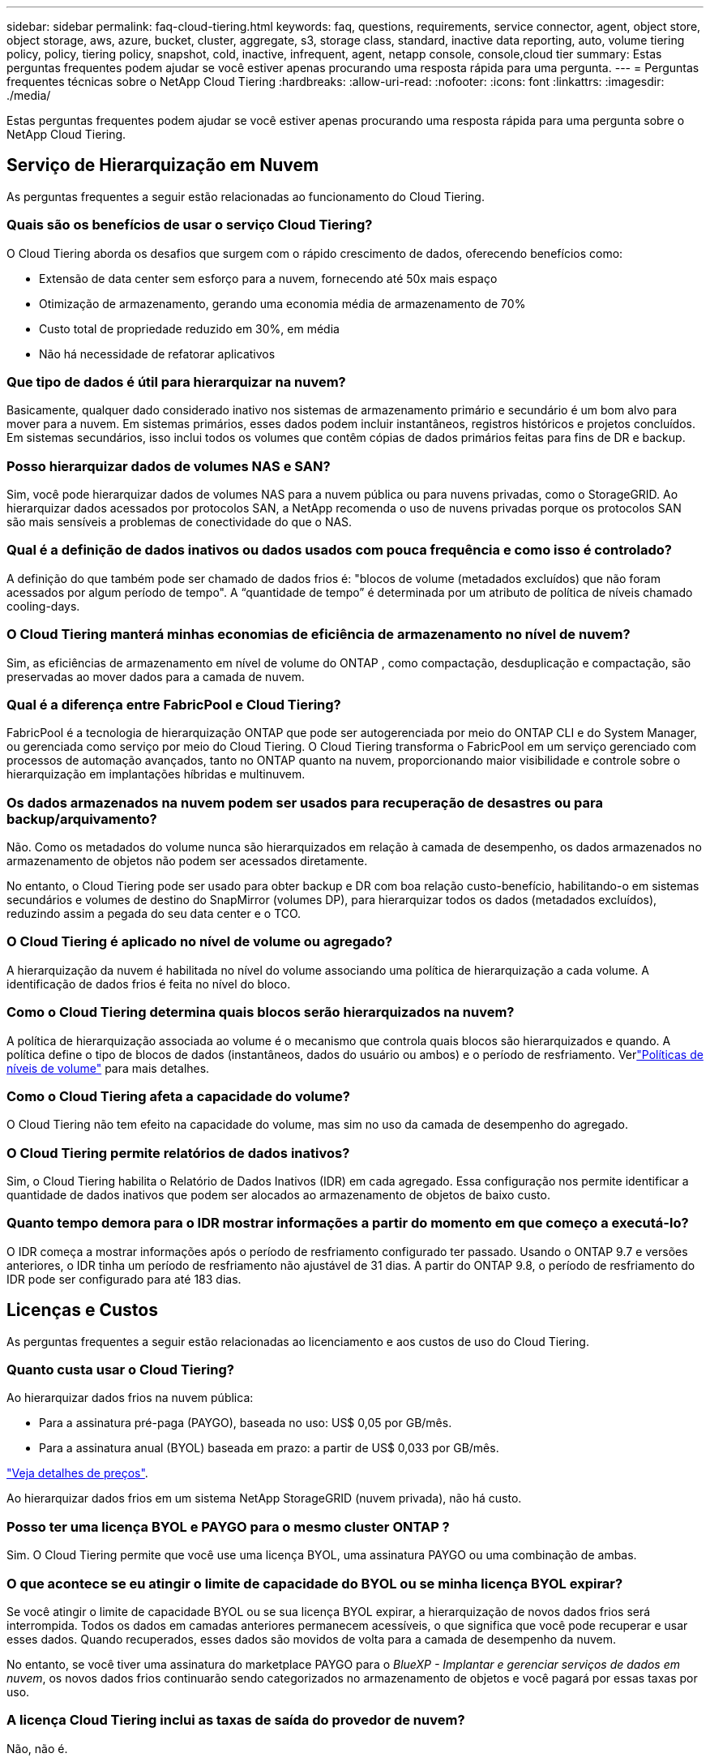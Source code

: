 ---
sidebar: sidebar 
permalink: faq-cloud-tiering.html 
keywords: faq, questions, requirements, service connector, agent, object store, object storage, aws, azure, bucket, cluster, aggregate, s3, storage class, standard, inactive data reporting, auto, volume tiering policy, policy, tiering policy, snapshot, cold, inactive, infrequent, agent, netapp console, console,cloud tier 
summary: Estas perguntas frequentes podem ajudar se você estiver apenas procurando uma resposta rápida para uma pergunta. 
---
= Perguntas frequentes técnicas sobre o NetApp Cloud Tiering
:hardbreaks:
:allow-uri-read: 
:nofooter: 
:icons: font
:linkattrs: 
:imagesdir: ./media/


[role="lead"]
Estas perguntas frequentes podem ajudar se você estiver apenas procurando uma resposta rápida para uma pergunta sobre o NetApp Cloud Tiering.



== Serviço de Hierarquização em Nuvem

As perguntas frequentes a seguir estão relacionadas ao funcionamento do Cloud Tiering.



=== Quais são os benefícios de usar o serviço Cloud Tiering?

O Cloud Tiering aborda os desafios que surgem com o rápido crescimento de dados, oferecendo benefícios como:

* Extensão de data center sem esforço para a nuvem, fornecendo até 50x mais espaço
* Otimização de armazenamento, gerando uma economia média de armazenamento de 70%
* Custo total de propriedade reduzido em 30%, em média
* Não há necessidade de refatorar aplicativos




=== Que tipo de dados é útil para hierarquizar na nuvem?

Basicamente, qualquer dado considerado inativo nos sistemas de armazenamento primário e secundário é um bom alvo para mover para a nuvem.  Em sistemas primários, esses dados podem incluir instantâneos, registros históricos e projetos concluídos.  Em sistemas secundários, isso inclui todos os volumes que contêm cópias de dados primários feitas para fins de DR e backup.



=== Posso hierarquizar dados de volumes NAS e SAN?

Sim, você pode hierarquizar dados de volumes NAS para a nuvem pública ou para nuvens privadas, como o StorageGRID.  Ao hierarquizar dados acessados ​​por protocolos SAN, a NetApp recomenda o uso de nuvens privadas porque os protocolos SAN são mais sensíveis a problemas de conectividade do que o NAS.



=== Qual é a definição de dados inativos ou dados usados com pouca frequência e como isso é controlado?

A definição do que também pode ser chamado de dados frios é: "blocos de volume (metadados excluídos) que não foram acessados por algum período de tempo".  A “quantidade de tempo” é determinada por um atributo de política de níveis chamado cooling-days.



=== O Cloud Tiering manterá minhas economias de eficiência de armazenamento no nível de nuvem?

Sim, as eficiências de armazenamento em nível de volume do ONTAP , como compactação, desduplicação e compactação, são preservadas ao mover dados para a camada de nuvem.



=== Qual é a diferença entre FabricPool e Cloud Tiering?

FabricPool é a tecnologia de hierarquização ONTAP que pode ser autogerenciada por meio do ONTAP CLI e do System Manager, ou gerenciada como serviço por meio do Cloud Tiering.  O Cloud Tiering transforma o FabricPool em um serviço gerenciado com processos de automação avançados, tanto no ONTAP quanto na nuvem, proporcionando maior visibilidade e controle sobre o hierarquização em implantações híbridas e multinuvem.



=== Os dados armazenados na nuvem podem ser usados para recuperação de desastres ou para backup/arquivamento?

Não. Como os metadados do volume nunca são hierarquizados em relação à camada de desempenho, os dados armazenados no armazenamento de objetos não podem ser acessados diretamente.

No entanto, o Cloud Tiering pode ser usado para obter backup e DR com boa relação custo-benefício, habilitando-o em sistemas secundários e volumes de destino do SnapMirror (volumes DP), para hierarquizar todos os dados (metadados excluídos), reduzindo assim a pegada do seu data center e o TCO.



=== O Cloud Tiering é aplicado no nível de volume ou agregado?

A hierarquização da nuvem é habilitada no nível do volume associando uma política de hierarquização a cada volume.  A identificação de dados frios é feita no nível do bloco.



=== Como o Cloud Tiering determina quais blocos serão hierarquizados na nuvem?

A política de hierarquização associada ao volume é o mecanismo que controla quais blocos são hierarquizados e quando.  A política define o tipo de blocos de dados (instantâneos, dados do usuário ou ambos) e o período de resfriamento.  Verlink:concept-cloud-tiering.html#volume-tiering-policies["Políticas de níveis de volume"] para mais detalhes.



=== Como o Cloud Tiering afeta a capacidade do volume?

O Cloud Tiering não tem efeito na capacidade do volume, mas sim no uso da camada de desempenho do agregado.



=== O Cloud Tiering permite relatórios de dados inativos?

Sim, o Cloud Tiering habilita o Relatório de Dados Inativos (IDR) em cada agregado.  Essa configuração nos permite identificar a quantidade de dados inativos que podem ser alocados ao armazenamento de objetos de baixo custo.



=== Quanto tempo demora para o IDR mostrar informações a partir do momento em que começo a executá-lo?

O IDR começa a mostrar informações após o período de resfriamento configurado ter passado.  Usando o ONTAP 9.7 e versões anteriores, o IDR tinha um período de resfriamento não ajustável de 31 dias.  A partir do ONTAP 9.8, o período de resfriamento do IDR pode ser configurado para até 183 dias.



== Licenças e Custos

As perguntas frequentes a seguir estão relacionadas ao licenciamento e aos custos de uso do Cloud Tiering.



=== Quanto custa usar o Cloud Tiering?

Ao hierarquizar dados frios na nuvem pública:

* Para a assinatura pré-paga (PAYGO), baseada no uso: US$ 0,05 por GB/mês.
* Para a assinatura anual (BYOL) baseada em prazo: a partir de US$ 0,033 por GB/mês.


https://bluexp.netapp.com/pricing["Veja detalhes de preços"].

Ao hierarquizar dados frios em um sistema NetApp StorageGRID (nuvem privada), não há custo.



=== Posso ter uma licença BYOL e PAYGO para o mesmo cluster ONTAP ?

Sim. O Cloud Tiering permite que você use uma licença BYOL, uma assinatura PAYGO ou uma combinação de ambas.



=== O que acontece se eu atingir o limite de capacidade do BYOL ou se minha licença BYOL expirar?

Se você atingir o limite de capacidade BYOL ou se sua licença BYOL expirar, a hierarquização de novos dados frios será interrompida.  Todos os dados em camadas anteriores permanecem acessíveis, o que significa que você pode recuperar e usar esses dados.  Quando recuperados, esses dados são movidos de volta para a camada de desempenho da nuvem.

No entanto, se você tiver uma assinatura do marketplace PAYGO para o _BlueXP - Implantar e gerenciar serviços de dados em nuvem_, os novos dados frios continuarão sendo categorizados no armazenamento de objetos e você pagará por essas taxas por uso.



=== A licença Cloud Tiering inclui as taxas de saída do provedor de nuvem?

Não, não é.



=== A reidratação do sistema local está sujeita ao custo de saída cobrado pelos provedores de nuvem?

Sim. Todas as leituras da nuvem pública estão sujeitas a taxas de saída.



=== Como posso estimar meus custos de nuvem?  Existe um modo "e se" para o Cloud Tiering?

A melhor maneira de estimar quanto um provedor de nuvem cobrará pela hospedagem de seus dados é usar suas calculadoras: https://calculator.aws/#/["AWS"] , https://azure.microsoft.com/en-us/pricing/calculator/["Azul"] e https://cloud.google.com/products/calculator["Google Cloud"] .



=== Há alguma cobrança extra pelos provedores de nuvem para leitura/recuperação de dados do armazenamento de objetos para o armazenamento local?



=== Há alguma cobrança extra pelos provedores de nuvem para leitura/recuperação de dados do armazenamento de objetos para o armazenamento local?

Sim. Verificar https://aws.amazon.com/s3/pricing/["Preços do Amazon S3"] , https://azure.microsoft.com/en-us/pricing/details/storage/blobs/["Preço do Block Blob"] , e https://cloud.google.com/storage/pricing["Preços de armazenamento em nuvem"] para preços adicionais incorridos com leitura/recuperação de dados.



=== Como posso estimar a economia dos meus volumes e obter um relatório de dados frios antes de habilitar o Cloud Tiering?

Para obter uma estimativa, adicione seu cluster ONTAP ao NetApp Console e inspecione-o na página Clusters de camadas de nuvem.  Selecione *Calcular economia potencial de níveis* para o cluster iniciar o https://bluexp.netapp.com/cloud-tiering-service-tco["Calculadora de TCO de hierarquização de nuvem"^] para ver quanto dinheiro você pode economizar.



=== Como sou cobrado pela hierarquização quando uso um ONTAP MetroCluster?

Quando usado em ambientes MetroCluster , a licença de hierarquização total é aplicada ao uso de ambos os clusters.  Por exemplo, se você tiver uma licença para 100 TiB de camadas, a capacidade de camadas usada de cada cluster contribuirá para a capacidade total de 100 TiB.



== ONTAP

As seguintes perguntas estão relacionadas ao ONTAP.



=== Quais versões do ONTAP o Cloud Tiering suporta?

O Cloud Tiering oferece suporte ao ONTAP versão 9.2 e superior.



=== Quais tipos de sistemas ONTAP são suportados?

O Cloud Tiering é compatível com clusters AFF, FAS e ONTAP Select de nó único e alta disponibilidade.  Clusters em configurações de espelho do FabricPool e configurações do MetroCluster também são suportados.



=== Posso hierarquizar dados de sistemas FAS somente com HDDs?

Sim, a partir do ONTAP 9.8 você pode hierarquizar dados de volumes hospedados em agregados de HDD.



=== Posso hierarquizar dados de um AFF unido a um cluster que tenha nós FAS com HDDs?

Sim. O Cloud Tiering pode ser configurado para hierarquizar volumes hospedados em qualquer agregado.  A configuração de camadas de dados é irrelevante para o tipo de controlador usado e se o cluster é heterogêneo ou não.



=== E o Cloud Volumes ONTAP?

Se você tiver sistemas Cloud Volumes ONTAP , você os encontrará na página Clusters de camadas de nuvem para obter uma visão completa da divisão de dados em camadas na sua infraestrutura de nuvem híbrida.  No entanto, os sistemas Cloud Volumes ONTAP são somente leitura no Cloud Tiering.  Não é possível configurar o armazenamento em camadas de dados no Cloud Volumes ONTAP a partir do Cloud Tiering. https://docs.netapp.com/us-en/bluexp-cloud-volumes-ontap/task-tiering.html["Você configura o hierarquização para sistemas Cloud Volumes ONTAP a partir do sistema ONTAP no NetApp Console"^] .



=== Quais outros requisitos são necessários para meus clusters ONTAP ?

Depende de onde você organiza os dados frios.  Consulte os links a seguir para mais detalhes:

* link:task-tiering-onprem-aws.html#prepare-your-ontap-cluster["Hierarquização de dados para o Amazon S3"]
* link:task-tiering-onprem-azure.html#preparing-your-ontap-clusters["Hierarquização de dados para o armazenamento de Blobs do Azure"]
* link:task-tiering-onprem-gcp.html#preparing-your-ontap-clusters["Hierarquização de dados para o Google Cloud Storage"]
* link:task-tiering-onprem-storagegrid.html#preparing-your-ontap-clusters["Hierarquização de dados para StorageGRID"]
* link:task-tiering-onprem-s3-compat.html#preparing-your-ontap-clusters["Camada de dados no armazenamento de objetos S3"]




== Armazenamento de objetos

As perguntas a seguir estão relacionadas ao armazenamento de objetos.



=== Quais provedores de armazenamento de objetos são suportados?

O Cloud Tiering oferece suporte aos seguintes provedores de armazenamento de objetos:

* Amazon S3
* Blob do Microsoft Azure
* Armazenamento em nuvem do Google
* NetApp StorageGRID
* Armazenamento de objetos compatível com S3 (por exemplo, MinIO)
* IBM Cloud Object Storage (a configuração do FabricPool deve ser feita usando o System Manager ou o ONTAP CLI)




=== Posso usar meu próprio balde/recipiente?

Sim, você pode. Ao configurar a hierarquização de dados, você tem a opção de adicionar um novo bucket/contêiner ou selecionar um bucket/contêiner existente.



=== Quais regiões são suportadas?

* link:reference-aws-support.html["Regiões AWS suportadas"]
* link:reference-azure-support.html["Regiões do Azure com suporte"]
* link:reference-google-support.html["Regiões do Google Cloud com suporte"]




=== Quais classes de armazenamento S3 são suportadas?

O Cloud Tiering oferece suporte ao armazenamento em camadas de dados para as classes de armazenamento _Standard_, _Standard-Infrequent Access_, _One Zone-Infrequent Access_, _Intelligent Tiering_ e _Glacier Instant Retrieval_.  Verlink:reference-aws-support.html["Classes de armazenamento S3 suportadas"] para mais detalhes.



=== Por que o Amazon S3 Glacier Flexible e o S3 Glacier Deep Archive não são compatíveis com o Cloud Tiering?

O principal motivo pelo qual o Amazon S3 Glacier Flexible e o S3 Glacier Deep Archive não são suportados é que o Cloud Tiering foi projetado como uma solução de hierarquização de alto desempenho, portanto os dados devem estar continuamente disponíveis e rapidamente acessíveis para recuperação.  Com o S3 Glacier Flexible e o S3 Glacier Deep Archive, a recuperação de dados pode levar de alguns minutos a 48 horas.



=== Posso usar outros serviços de armazenamento de objetos compatíveis com S3, como MinIO, com Cloud Tiering?

Sim, a configuração do armazenamento de objetos compatível com S3 por meio da interface de usuário em camadas é suportada para clusters que usam o ONTAP 9.8 e versões posteriores. link:task-tiering-onprem-s3-compat.html["Veja os detalhes aqui"] .



=== Quais níveis de acesso do Azure Blob são suportados?

O Cloud Tiering oferece suporte ao hierarquização de dados para os níveis de acesso _Hot_ ou _Cool_ para seus dados inativos.  Verlink:reference-azure-support.html["Camadas de acesso do Azure Blob com suporte"] para mais detalhes.



=== Quais classes de armazenamento são suportadas pelo Google Cloud Storage?

O Cloud Tiering oferece suporte ao armazenamento em camadas de dados para as classes de armazenamento _Standard_, _Nearline_, _Coldline_ e _Archive_.  Verlink:reference-google-support.html["Classes de armazenamento do Google Cloud compatíveis"] para mais detalhes.



=== O Cloud Tiering oferece suporte ao uso de políticas de gerenciamento de ciclo de vida?

Sim. Você pode habilitar o gerenciamento do ciclo de vida para que o Cloud Tiering faça a transição dos dados da classe de armazenamento/nível de acesso padrão para um nível mais econômico após um determinado número de dias.  A regra do ciclo de vida é aplicada a todos os objetos no bucket selecionado para armazenamento do Amazon S3 e do Google Cloud, e a todos os contêineres na conta de armazenamento selecionada para o Azure Blob.



=== O Cloud Tiering usa um armazenamento de objetos para todo o cluster ou um por agregado?

Em uma configuração típica, há um armazenamento de objetos para todo o cluster.  A partir de agosto de 2022, você pode usar a página *Configuração avançada* para adicionar armazenamentos de objetos adicionais para um cluster e, em seguida, anexar diferentes armazenamentos de objetos a diferentes agregados ou anexar 2 armazenamentos de objetos a um agregado para espelhamento.



=== É possível anexar vários baldes ao mesmo agregado?

É possível anexar até dois buckets por agregado para fins de espelhamento, onde dados frios são sincronizados em camadas para ambos os buckets.  Os buckets podem ser de diferentes provedores e locais.  A partir de agosto de 2022, você poderá usar a página *Configuração avançada* para anexar dois armazenamentos de objetos a um único agregado.



=== É possível anexar diferentes buckets a diferentes agregados no mesmo cluster?

Sim. A melhor prática geral é anexar um único balde a vários agregados.  No entanto, ao usar a nuvem pública, há uma limitação máxima de IOPS para os serviços de armazenamento de objetos; portanto, vários buckets devem ser considerados.



=== O que acontece com os dados em camadas quando você migra um volume de um cluster para outro?

Ao migrar um volume de um cluster para outro, todos os dados frios são lidos da camada de nuvem.  O local de gravação no cluster de destino depende se a hierarquização foi habilitada e do tipo de política de hierarquização usada nos volumes de origem e destino.



=== O que acontece com os dados em camadas quando você move um volume de um nó para outro no mesmo cluster?

Se o agregado de destino não tiver uma camada de nuvem anexada, os dados serão lidos da camada de nuvem do agregado de origem e gravados inteiramente na camada local do agregado de destino.  Se o agregado de destino tiver uma camada de nuvem anexada, os dados serão lidos da camada de nuvem do agregado de origem e primeiro gravados na camada local do agregado de destino, para facilitar a transição rápida.  Posteriormente, com base na política de camadas usada, ele é gravado na camada de nuvem.

A partir do ONTAP 9.6, se o agregado de destino estiver usando a mesma camada de nuvem que o agregado de origem, os dados frios não retornarão para a camada local.



=== Como posso trazer meus dados em camadas de volta para o nível de desempenho no local?

A gravação geralmente é realizada em leituras e depende do tipo de política de camadas.  Antes do ONTAP 9.8, a gravação de volta do volume inteiro podia ser feita com uma operação _volume move_.  A partir do ONTAP 9.8, a interface de usuário em camadas tem opções para *Trazer de volta todos os dados* ou *Trazer de volta o sistema de arquivos ativo*. link:task-managing-tiering.html#migrating-data-from-the-cloud-tier-back-to-the-performance-tier["Veja como mover dados de volta para a camada de desempenho"] .



=== Ao substituir um controlador AFF/ FAS existente por um novo, os dados em camadas seriam migrados de volta para o local?

Não. Durante o procedimento de “troca de cabeças”, a única coisa que muda é a propriedade do agregado.  Neste caso, ele será alterado para o novo controlador sem qualquer movimentação de dados.



=== Posso usar o console do provedor de nuvem ou os exploradores de armazenamento de objetos para analisar os dados em camadas em um bucket?  Posso usar os dados armazenados no armazenamento de objetos diretamente sem o ONTAP?

Não. Os objetos construídos e hierarquizados na nuvem não contêm um único arquivo, mas até 1.024 blocos de 4 KB de vários arquivos.  Os metadados de um volume sempre permanecem na camada local.



== Agentes de console

As perguntas a seguir estão relacionadas ao agente do Console.



=== O que é o agente do Console?

O agente do Console é um software executado em uma instância de computação na sua conta de nuvem ou no local, que permite que o NetApp Console gerencie com segurança os recursos da nuvem. Para usar o serviço Cloud Tiering, você deve implantar um agente.



=== Onde o agente do Console precisa ser instalado?

* Ao hierarquizar dados no S3, o agente pode residir em uma VPC da AWS ou em suas instalações.
* Ao hierarquizar dados no armazenamento de Blobs, o agente pode residir em uma VNet do Azure ou em suas instalações.
* Ao hierarquizar dados no Google Cloud Storage, o agente deve residir em uma VPC do Google Cloud Platform.
* Ao hierarquizar dados no StorageGRID ou em outros provedores de armazenamento compatíveis com S3, o agente deve residir em suas instalações.




=== Posso implantar o agente do Console no local?

Sim. O software do agente pode ser baixado e instalado manualmente em um host Linux na sua rede. https://docs.netapp.com/us-en/bluexp-setup-admin/task-install-connector-on-prem.html["Veja como instalar o agente em suas instalações"] .



=== É necessária uma conta com um provedor de serviços de nuvem antes de usar o Cloud Tiering?

Sim. Você precisa ter uma conta antes de poder definir o armazenamento de objetos que deseja usar.  Uma conta com um provedor de armazenamento em nuvem também é necessária ao configurar o agente na nuvem em uma VPC ou VNet.



=== Quais são as implicações se o agente do Console falhar?

No caso de falha de um agente, apenas a visibilidade dos ambientes em camadas é afetada.  Todos os dados são acessíveis e os dados frios recém-identificados são automaticamente classificados no armazenamento de objetos.



== Políticas de escalonamento



=== Quais são as políticas de níveis disponíveis?

Existem quatro políticas de níveis:

* Nenhum: classifica todos os dados como sempre ativos, impedindo que quaisquer dados do volume sejam movidos para o armazenamento de objetos.
* Cold Snapshots (somente Snapshot): somente blocos de snapshots frios são movidos para o armazenamento de objetos.
* Dados de usuário frios e instantâneos (automático): blocos de instantâneos frios e blocos de dados de usuário frios são movidos para o armazenamento de objetos.
* Todos os dados do usuário (Todos): classifica todos os dados como frios; movendo imediatamente todo o volume para o armazenamento de objetos.


link:concept-cloud-tiering.html#volume-tiering-policies["Saiba mais sobre políticas de níveis"].



=== Em que ponto meus dados são considerados frios?

Como a hierarquização de dados é feita no nível do bloco, um bloco de dados é considerado frio após não ser acessado por um determinado período de tempo, definido pelo atributo minimum-cooling-days da política de hierarquização.  O intervalo aplicável é de 2 a 63 dias com ONTAP 9.7 e versões anteriores, ou de 2 a 183 dias a partir do ONTAP 9.8.



=== Qual é o período de resfriamento padrão para dados antes de eles serem colocados na camada de nuvem?

O período de resfriamento padrão para a política Cold Snapshot é de 2 dias, enquanto o período de resfriamento padrão para Cold User Data e Snapshots é de 31 dias.  O parâmetro dias de resfriamento não é aplicável à política de todas as camadas.



=== Todos os dados em camadas são recuperados do armazenamento de objetos quando faço um backup completo?

Durante o backup completo, todos os dados frios são lidos.  A recuperação dos dados depende da política de hierarquização utilizada.  Ao usar as políticas Todos os Dados Frios do Usuário e Snapshots, os dados frios não são gravados de volta na camada de desempenho.  Ao usar a política Cold Snapshots, somente no caso de um snapshot antigo ser usado para o backup seus blocos frios serão recuperados.



=== Você pode escolher um tamanho de camadas por volume?

Não. No entanto, você pode escolher quais volumes são elegíveis para camadas, o tipo de dados a serem colocados em camadas e seu período de resfriamento.  Isso é feito associando uma política de níveis a esse volume.



=== A política de Todos os Dados do Usuário é a única opção para volumes de proteção de dados?

Não. Os volumes de proteção de dados (DP) podem ser associados a qualquer uma das três políticas disponíveis.  O tipo de política usada nos volumes de origem e destino (DP) determina o local de gravação dos dados.



=== Redefinir a política de hierarquização de um volume para Nenhum reidrata os dados frios ou apenas impede que futuros blocos frios sejam movidos para a nuvem?

Nenhuma reidratação ocorre quando uma política de hierarquização é redefinida, mas isso impedirá que novos blocos frios sejam movidos para a camada de nuvem.



=== Depois de hierarquizar os dados na nuvem, posso alterar a política de hierarquização?

Sim. O comportamento após a mudança depende da nova política associada.



=== O que devo fazer se quiser garantir que determinados dados não sejam movidos para a nuvem?

Não associe uma política de hierarquização ao volume que contém esses dados.



=== Onde os metadados dos arquivos são armazenados?

Os metadados de um volume são sempre armazenados localmente, na camada de desempenho — eles nunca são hierarquizados na nuvem.



== Rede e segurança

As perguntas a seguir estão relacionadas à rede e à segurança.



=== Quais são os requisitos de rede?

* O cluster ONTAP inicia uma conexão HTTPS pela porta 443 com seu provedor de armazenamento de objetos.
+
ONTAP lê e grava dados de e para armazenamento de objetos.  O armazenamento de objetos nunca inicia, ele apenas responde.

* Para o StorageGRID, o cluster ONTAP inicia uma conexão HTTPS por meio de uma porta especificada pelo usuário para o StorageGRID (a porta é configurável durante a configuração de camadas).
* Um agente precisa de uma conexão HTTPS de saída pela porta 443 para seus clusters ONTAP , para o armazenamento de objetos e para o serviço Cloud Tiering.


Para mais detalhes, consulte:

* link:task-tiering-onprem-aws.html["Hierarquização de dados para o Amazon S3"]
* link:task-tiering-onprem-azure.html["Hierarquização de dados para o armazenamento de Blobs do Azure"]
* link:task-tiering-onprem-gcp.html["Hierarquização de dados para o Google Cloud Storage"]
* link:task-tiering-onprem-storagegrid.html["Hierarquização de dados para StorageGRID"]
* link:task-tiering-onprem-s3-compat.html["Camada de dados no armazenamento de objetos S3"]




=== Quais ferramentas posso usar para monitorar e gerar relatórios para gerenciar dados frios armazenados na nuvem?

Além do Cloud Tiering, https://docs.netapp.com/us-en/active-iq-unified-manager/["Active IQ Unified Manager"^] e https://docs.netapp.com/us-en/active-iq/index.html["consultor digital"^] pode ser usado para monitoramento e relatórios.



=== Quais são as implicações se o link de rede para o provedor de nuvem falhar?

Em caso de falha de rede, a camada de desempenho local permanece online e os dados ativos permanecem acessíveis.  No entanto, os blocos que já foram movidos para a camada de nuvem ficarão inacessíveis e os aplicativos receberão uma mensagem de erro ao tentar acessar esses dados.  Assim que a conectividade for restaurada, todos os dados ficarão facilmente acessíveis.



=== Existe alguma recomendação de largura de banda de rede?

A latência de leitura da tecnologia de camadas FabricPool subjacente depende da conectividade com a camada de nuvem.  Embora a hierarquização funcione em qualquer largura de banda, é recomendável colocar LIFs intercluster em portas de 10 Gbps para fornecer desempenho adequado.  Não há recomendações ou limitações de largura de banda para o agente.

Além disso, você pode limitar a quantidade de largura de banda de rede usada durante a transferência de dados inativos do volume para o armazenamento de objetos.  A configuração _Taxa máxima de transferência_ está disponível ao configurar seu cluster para camadas e, posteriormente, na página *Clusters*.



=== Existe alguma latência quando um usuário tenta acessar dados em camadas?

Sim. As camadas de nuvem não podem fornecer a mesma latência que a camada local, pois a latência depende da conectividade.  Para estimar a latência e a taxa de transferência de um armazenamento de objetos, o Cloud Tiering fornece um Cloud Performance Test (com base no criador de perfil do armazenamento de objetos ONTAP ) que pode ser usado depois que o armazenamento de objetos for anexado e antes da configuração do armazenamento em camadas.



=== Como meus dados são protegidos?

A criptografia AES-256-GCM é mantida nas camadas de desempenho e de nuvem.  A criptografia TLS 1.2 é usada para criptografar dados pela rede conforme eles se movem entre camadas e para criptografar a comunicação entre o agente e o cluster ONTAP e o armazenamento de objetos.



=== Preciso de uma porta Ethernet instalada e configurada no meu AFF?

Sim. Um LIF intercluster deve ser configurado em uma porta Ethernet, em cada nó dentro de um par de HA que hospeda volumes com dados que você planeja hierarquizar na nuvem.  Para obter mais informações, consulte a seção Requisitos do provedor de nuvem onde você planeja hierarquizar os dados.



=== Quais permissões são necessárias?

* link:task-tiering-onprem-aws.html#set-up-s3-permissions["Para a Amazon, são necessárias permissões para gerenciar o bucket S3"].
* Para o Azure, nenhuma permissão extra é necessária além das permissões que você precisa fornecer ao NetApp Console.
* link:task-tiering-onprem-gcp.html#preparing-google-cloud-storage["Para o Google Cloud, as permissões de administrador de armazenamento são necessárias para uma conta de serviço que tenha chaves de acesso ao armazenamento"].
* link:task-tiering-onprem-storagegrid.html#preparing-storagegrid["Para StorageGRID, são necessárias permissões S3"].
* link:task-tiering-onprem-s3-compat.html#preparing-s3-compatible-object-storage["Para armazenamento de objetos compatível com S3, são necessárias permissões S3"].

